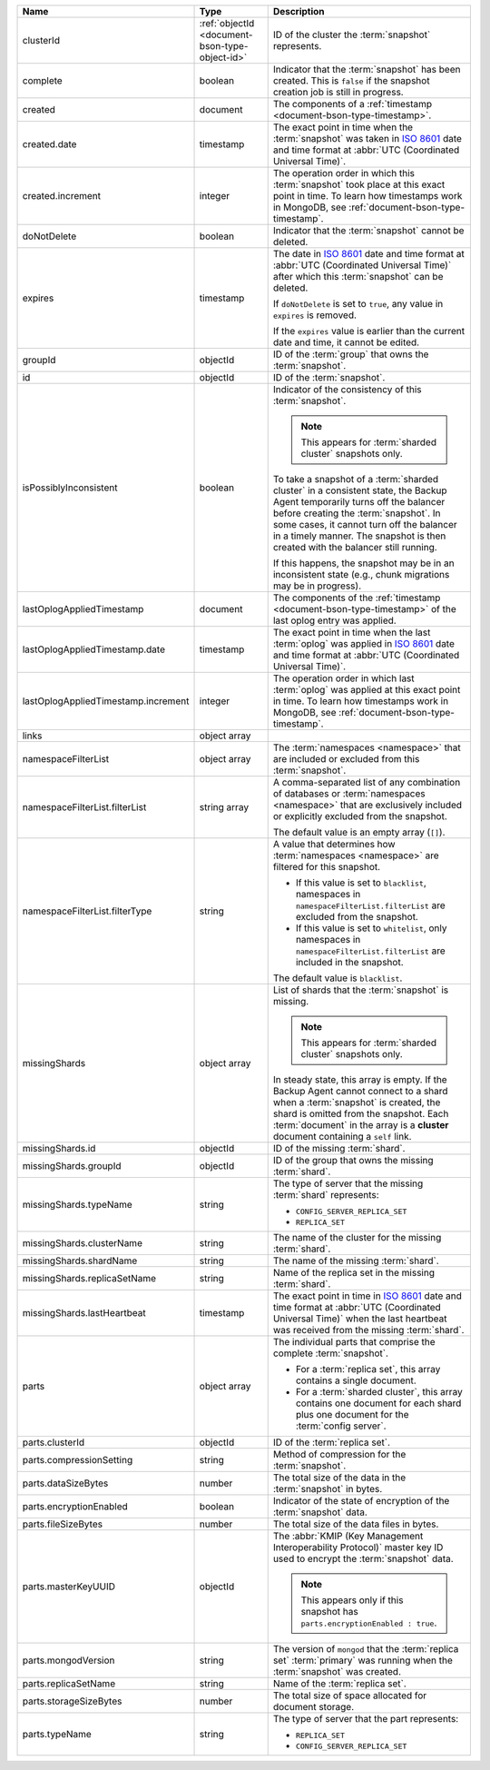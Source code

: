 .. list-table::
   :widths: 20 20 60
   :header-rows: 1

   * - Name
     - Type
     - Description

   * - clusterId
     - :ref:`objectId <document-bson-type-object-id>`
     - ID of the cluster the :term:`snapshot` represents.

   * - complete
     - boolean
     - Indicator that the :term:`snapshot` has been created. This is
       ``false`` if the snapshot creation job is still in progress.

   * - created
     - document
     - The components of a :ref:`timestamp <document-bson-type-timestamp>`.

   * - created.date
     - timestamp
     - The exact point in time when the :term:`snapshot` was taken in
       `ISO 8601 <https://en.wikipedia.org/wiki/ISO_8601?oldid=793821205>`_
       date and time format at :abbr:`UTC (Coordinated Universal Time)`.

   * - created.increment
     - integer
     - The operation order in which this :term:`snapshot` took place at
       this exact point in time. To learn how timestamps work in
       MongoDB, see :ref:`document-bson-type-timestamp`.

   * - doNotDelete
     - boolean
     - Indicator that the :term:`snapshot` cannot be deleted.

   * - expires
     - timestamp
     - The date in `ISO 8601
       <https://en.wikipedia.org/wiki/ISO_8601?oldid=793821205>`_ date
       and time format at :abbr:`UTC (Coordinated Universal Time)` after
       which this :term:`snapshot` can be deleted.

       If ``doNotDelete`` is set to ``true``, any value in ``expires``
       is removed.

       If the ``expires`` value is earlier than the current date and
       time, it cannot be edited.

   * - groupId
     - objectId
     - ID of the :term:`group` that owns the :term:`snapshot`.

   * - id
     - objectId
     - ID of the :term:`snapshot`.

   * - isPossiblyInconsistent
     - boolean
     - Indicator of the consistency of this :term:`snapshot`.

       .. note::
          This appears for :term:`sharded cluster` snapshots only.

       To take a snapshot of a :term:`sharded cluster` in a consistent
       state, the Backup Agent temporarily turns off the
       balancer before creating the :term:`snapshot`. In some cases, it
       cannot turn off the balancer in a timely manner. The snapshot is
       then created with the balancer still running.

       If this happens, the snapshot may be in an inconsistent state
       (e.g., chunk migrations may be in progress).

   * - lastOplogAppliedTimestamp
     - document
     - The components of the
       :ref:`timestamp <document-bson-type-timestamp>`  of the last
       oplog entry was applied.

   * - lastOplogAppliedTimestamp.date
     - timestamp
     - The exact point in time when the last :term:`oplog` was applied
       in `ISO 8601
       <https://en.wikipedia.org/wiki/ISO_8601?oldid=793821205>`_ date
       and time format at :abbr:`UTC (Coordinated Universal Time)`.

   * - lastOplogAppliedTimestamp.increment
     - integer
     - The operation order in which last :term:`oplog` was applied at
       this exact point in time. To learn how timestamps work in
       MongoDB, see :ref:`document-bson-type-timestamp`.

   * - links
     - object array
     - .. include:: /includes/api/links-explanation.rst

   * - namespaceFilterList
     - object array
     - The :term:`namespaces <namespace>` that are included or excluded
       from this :term:`snapshot`.

   * - namespaceFilterList.filterList
     - string array
     - A comma-separated list of any combination of databases or
       :term:`namespaces <namespace>` that are exclusively included or
       explicitly excluded from the snapshot.

       The default value is an empty array (``[]``).

   * - namespaceFilterList.filterType
     - string
     - A value that determines how :term:`namespaces <namespace>` are
       filtered for this snapshot.

       - If this value is set to ``blacklist``, namespaces in
         ``namespaceFilterList.filterList`` are excluded from the
         snapshot.
       - If this value is set to ``whitelist``, only namespaces in
         ``namespaceFilterList.filterList`` are included in the
         snapshot.

       The default value is ``blacklist``.

   * - missingShards
     - object array
     - List of shards that the :term:`snapshot` is missing.

       .. note::
          This appears for :term:`sharded cluster` snapshots only.

       In steady state, this array is empty. If the Backup Agent
       cannot connect to a shard when a :term:`snapshot` is created, the
       shard is omitted from the snapshot. Each :term:`document` in the
       array is a **cluster** document containing a ``self`` link.

   * - missingShards.id
     - objectId
     - ID of the missing :term:`shard`.

   * - missingShards.groupId
     - objectId
     - ID of the group that owns the missing :term:`shard`.

   * - missingShards.typeName
     - string
     - The type of server that the missing :term:`shard` represents:

       - ``CONFIG_SERVER_REPLICA_SET``
       - ``REPLICA_SET``

   * - missingShards.clusterName
     - string
     - The name of the cluster for the missing :term:`shard`.

   * - missingShards.shardName
     - string
     - The name of the missing :term:`shard`.

   * - missingShards.replicaSetName
     - string
     - Name of the replica set in the missing :term:`shard`.

   * - missingShards.lastHeartbeat
     - timestamp
     - The exact point in time in
       `ISO 8601 <https://en.wikipedia.org/wiki/ISO_8601?oldid=793821205>`_
       date and time format at :abbr:`UTC (Coordinated Universal Time)` when the last heartbeat was received from
       the missing :term:`shard`.

   * - parts
     - object array
     - The individual parts that comprise the complete :term:`snapshot`.

       - For a :term:`replica set`, this array contains a single
         document.
       - For a :term:`sharded cluster`, this array contains one document
         for each shard plus one document for the :term:`config server`.

   * - parts.clusterId
     - objectId
     - ID of the :term:`replica set`.

   * - parts.compressionSetting
     - string
     - Method of compression for the :term:`snapshot`.

   * - parts.dataSizeBytes
     - number
     - The total size of the data in the :term:`snapshot` in bytes.

   * - parts.encryptionEnabled
     - boolean
     - Indicator of the state of encryption of the :term:`snapshot`
       data.

   * - parts.fileSizeBytes
     - number
     - The total size of the data files in bytes.

   * - parts.masterKeyUUID
     - objectId
     - The :abbr:`KMIP (Key Management Interoperability Protocol)`
       master key ID used to encrypt the :term:`snapshot` data.

       .. note::
          This appears only if this snapshot has
          ``parts.encryptionEnabled : true``.

   * - parts.mongodVersion
     - string
     - The version of ``mongod`` that the :term:`replica set`
       :term:`primary` was running when the :term:`snapshot` was
       created.

   * - parts.replicaSetName
     - string
     - Name of the :term:`replica set`.

   * - parts.storageSizeBytes
     - number
     - The total size of space allocated for document storage.

   * - parts.typeName
     - string
     - The type of server that the part represents:

       - ``REPLICA_SET``
       - ``CONFIG_SERVER_REPLICA_SET``
